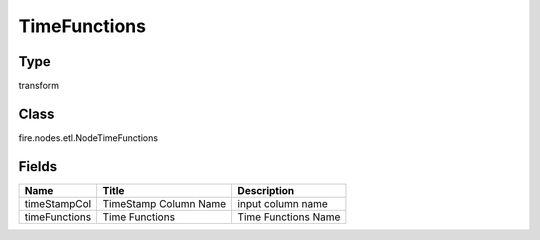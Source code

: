 
TimeFunctions
========== 



Type
---------- 

transform

Class
---------- 

fire.nodes.etl.NodeTimeFunctions

Fields
---------- 

+---------------+-----------------------+---------------------+
| Name          | Title                 | Description         |
+===============+=======================+=====================+
| timeStampCol  | TimeStamp Column Name | input column name   |
+---------------+-----------------------+---------------------+
| timeFunctions | Time Functions        | Time Functions Name |
+---------------+-----------------------+---------------------+